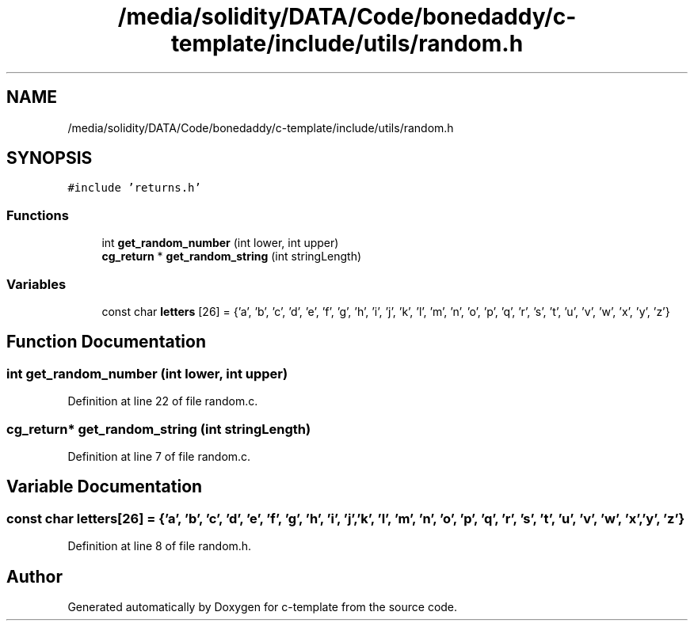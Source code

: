 .TH "/media/solidity/DATA/Code/bonedaddy/c-template/include/utils/random.h" 3 "Thu Jul 9 2020" "c-template" \" -*- nroff -*-
.ad l
.nh
.SH NAME
/media/solidity/DATA/Code/bonedaddy/c-template/include/utils/random.h
.SH SYNOPSIS
.br
.PP
\fC#include 'returns\&.h'\fP
.br

.SS "Functions"

.in +1c
.ti -1c
.RI "int \fBget_random_number\fP (int lower, int upper)"
.br
.ti -1c
.RI "\fBcg_return\fP * \fBget_random_string\fP (int stringLength)"
.br
.in -1c
.SS "Variables"

.in +1c
.ti -1c
.RI "const char \fBletters\fP [26] = {'a', 'b', 'c', 'd', 'e', 'f', 'g', 'h', 'i', 'j', 'k', 'l', 'm', 'n', 'o', 'p', 'q', 'r', 's', 't', 'u', 'v', 'w', 'x', 'y', 'z'}"
.br
.in -1c
.SH "Function Documentation"
.PP 
.SS "int get_random_number (int lower, int upper)"

.PP
Definition at line 22 of file random\&.c\&.
.SS "\fBcg_return\fP* get_random_string (int stringLength)"

.PP
Definition at line 7 of file random\&.c\&.
.SH "Variable Documentation"
.PP 
.SS "const char letters[26] = {'a', 'b', 'c', 'd', 'e', 'f', 'g', 'h', 'i', 'j', 'k', 'l', 'm', 'n', 'o', 'p', 'q', 'r', 's', 't', 'u', 'v', 'w', 'x', 'y', 'z'}"

.PP
Definition at line 8 of file random\&.h\&.
.SH "Author"
.PP 
Generated automatically by Doxygen for c-template from the source code\&.
